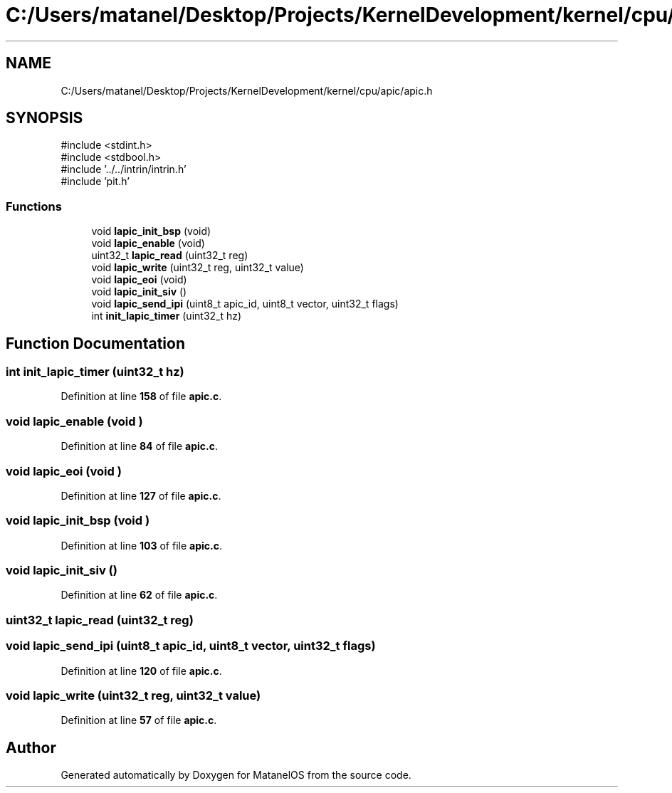 .TH "C:/Users/matanel/Desktop/Projects/KernelDevelopment/kernel/cpu/apic/apic.h" 3 "MatanelOS" \" -*- nroff -*-
.ad l
.nh
.SH NAME
C:/Users/matanel/Desktop/Projects/KernelDevelopment/kernel/cpu/apic/apic.h
.SH SYNOPSIS
.br
.PP
\fR#include <stdint\&.h>\fP
.br
\fR#include <stdbool\&.h>\fP
.br
\fR#include '\&.\&./\&.\&./intrin/intrin\&.h'\fP
.br
\fR#include 'pit\&.h'\fP
.br

.SS "Functions"

.in +1c
.ti -1c
.RI "void \fBlapic_init_bsp\fP (void)"
.br
.ti -1c
.RI "void \fBlapic_enable\fP (void)"
.br
.ti -1c
.RI "uint32_t \fBlapic_read\fP (uint32_t reg)"
.br
.ti -1c
.RI "void \fBlapic_write\fP (uint32_t reg, uint32_t value)"
.br
.ti -1c
.RI "void \fBlapic_eoi\fP (void)"
.br
.ti -1c
.RI "void \fBlapic_init_siv\fP ()"
.br
.ti -1c
.RI "void \fBlapic_send_ipi\fP (uint8_t apic_id, uint8_t vector, uint32_t flags)"
.br
.ti -1c
.RI "int \fBinit_lapic_timer\fP (uint32_t hz)"
.br
.in -1c
.SH "Function Documentation"
.PP 
.SS "int init_lapic_timer (uint32_t hz)"

.PP
Definition at line \fB158\fP of file \fBapic\&.c\fP\&.
.SS "void lapic_enable (void )"

.PP
Definition at line \fB84\fP of file \fBapic\&.c\fP\&.
.SS "void lapic_eoi (void )"

.PP
Definition at line \fB127\fP of file \fBapic\&.c\fP\&.
.SS "void lapic_init_bsp (void )"

.PP
Definition at line \fB103\fP of file \fBapic\&.c\fP\&.
.SS "void lapic_init_siv ()"

.PP
Definition at line \fB62\fP of file \fBapic\&.c\fP\&.
.SS "uint32_t lapic_read (uint32_t reg)"

.SS "void lapic_send_ipi (uint8_t apic_id, uint8_t vector, uint32_t flags)"

.PP
Definition at line \fB120\fP of file \fBapic\&.c\fP\&.
.SS "void lapic_write (uint32_t reg, uint32_t value)"

.PP
Definition at line \fB57\fP of file \fBapic\&.c\fP\&.
.SH "Author"
.PP 
Generated automatically by Doxygen for MatanelOS from the source code\&.
